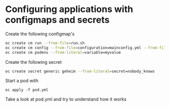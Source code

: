 * Configuring applications with configmaps and secrets

  Create the following configmap's

  #+begin_src sh
oc create cm run --from-file=run.sh
oc create cm config --from-file=configuration=mainconfig.yml --from-file=anotherconfig.yml
oc create cm podenv --from-literal=variable=myvalue
  #+end_src

  Create the following secret

  #+begin_src sh
oc create secret generic geheim --from-literal=secret=nobody_knows
  #+end_src

  Start a pod with

  #+begin_src
oc apply -f pod.yml
  #+end_src

  Take a look at pod.yml and try to understand how it works
